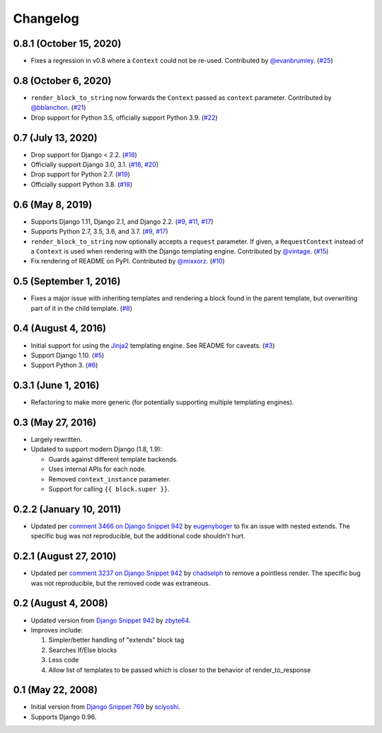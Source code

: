 .. :changelog:

Changelog
#########

0.8.1 (October 15, 2020)
========================

*   Fixes a regression in v0.8 where a ``Context`` could not be re-used. Contributed
    by `@evanbrumley <https://github.com/evanbrumley>`_. (`#25 <https://github.com/clokep/django-render-block/pull/25>`_)

0.8 (October 6, 2020)
=====================

*   ``render_block_to_string`` now forwards the ``Context`` passed as ``context`` parameter.
    Contributed by `@bblanchon <https://github.com/bblanchon>`_. (`#21 <https://github.com/clokep/django-render-block/pull/21>`_)
*   Drop support for Python 3.5, officially support Python 3.9. (`#22 <https://github.com/clokep/django-render-block/pull/22>`_)

0.7 (July 13, 2020)
===================

*   Drop support for Django < 2.2. (`#18 <https://github.com/clokep/django-render-block/pull/18>`_)
*   Officially support Django 3.0, 3.1. (`#18 <https://github.com/clokep/django-render-block/pull/18>`_,
    `#20 <https://github.com/clokep/django-render-block/pull/20>`_)
*   Drop support for Python 2.7. (`#19 <https://github.com/clokep/django-render-block/pull/19>`_)
*   Officially support Python 3.8. (`#18 <https://github.com/clokep/django-render-block/pull/18>`_)

0.6 (May 8, 2019)
=================

*   Supports Django 1.11, Django 2.1, and Django 2.2. (`#9 <https://github.com/clokep/django-render-block/pull/9>`_,
    `#11 <https://github.com/clokep/django-render-block/pull/11>`_,
    `#17 <https://github.com/clokep/django-render-block/pull/17>`_)
*   Supports Python 2.7, 3.5, 3.6, and 3.7. (`#9 <https://github.com/clokep/django-render-block/pull/9>`_,
    `#17 <https://github.com/clokep/django-render-block/pull/17>`_)
*   ``render_block_to_string`` now optionally accepts a ``request`` parameter.
    If given, a ``RequestContext`` instead of a ``Context`` is used when
    rendering with the Django templating engine. Contributed by
    `@vintage <https://github.com/vintage>`_. (`#15 <https://github.com/clokep/django-render-block/pull/15>`_)
*   Fix rendering of README on PyPI. Contributed by `@mixxorz <https://github.com/mixxorz>`_.
    (`#10 <https://github.com/clokep/django-render-block/pull/10>`_)

0.5 (September 1, 2016)
=======================

*   Fixes a major issue with inheriting templates and rendering a block found in
    the parent template, but overwriting part of it in the child template.
    (`#8 <https://github.com/clokep/django-render-block/pull/8>`_)

0.4 (August 4, 2016)
====================

*   Initial support for using the `Jinja2 <http://jinja.pocoo.org/>`_ templating
    engine. See README for caveats. (`#3 <https://github.com/clokep/django-render-block/pull/3>`_)
*   Support Django 1.10. (`#5 <https://github.com/clokep/django-render-block/pull/5>`_)
*   Support Python 3. (`#6 <https://github.com/clokep/django-render-block/pull/6>`_)

0.3.1 (June 1, 2016)
====================

*   Refactoring to make more generic (for potentially supporting multiple
    templating engines).

0.3 (May 27, 2016)
==================

*   Largely rewritten.
*   Updated to support modern Django (1.8, 1.9):

    *   Guards against different template backends.
    *   Uses internal APIs for each node.
    *   Removed ``context_instance`` parameter.
    *   Support for calling ``{{ block.super }}``.

0.2.2 (January 10, 2011)
========================

*   Updated per
    `comment 3466 on Django Snippet 942 <https://djangosnippets.org/snippets/942/#c3466>`_
    by `eugenyboger <https://djangosnippets.org/users/eugenyboger/>`_
    to fix an issue with nested extends. The specific bug was not reproducible,
    but the additional code shouldn't hurt.

0.2.1 (August 27, 2010)
=======================

*   Updated per
    `comment 3237 on Django Snippet 942 <https://djangosnippets.org/snippets/942/#c3237>`_
    by `chadselph <https://djangosnippets.org/users/chadselph/>`_
    to remove a pointless render. The specific bug was not reproducible, but the
    removed code was extraneous.

0.2 (August 4, 2008)
====================

*   Updated version from
    `Django Snippet 942 <https://djangosnippets.org/snippets/942/>`_ by
    `zbyte64 <https://djangosnippets.org/users/zbyte64/>`_.
*   Improves include:

    1.  Simpler/better handling of "extends" block tag
    2.  Searches If/Else blocks
    3.  Less code
    4.  Allow list of templates to be passed which is closer to the behavior of
        render_to_response


0.1 (May 22, 2008)
==================

*   Initial version from
    `Django Snippet 769 <https://djangosnippets.org/snippets/769/>`_ by
    `sciyoshi <https://djangosnippets.org/users/sciyoshi/>`_.
*   Supports Django 0.96.
